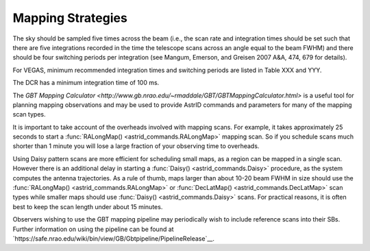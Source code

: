 
Mapping Strategies
------------------

The sky should be sampled five times across the beam (i.e., the scan rate and integration
times should be set such that there are five integrations recorded in the time the telescope
scans across an angle equal to the beam FWHM) and there should be four switching periods per
integration (see Mangum, Emerson, and Greisen 2007 A\&A, 474, 679 for details).  

.. todo:: Add reference to Magnum et al 2007.

For VEGAS, minimum recommended integration times and switching periods are listed in Table XXX
and YYY.  

.. todo:: Add references to tables 10.1 and 10.4 from observer guide.


The DCR has a minimum integration time of 100 ms.

The `GBT Mapping Calculator <http://www.gb.nrao.edu/~rmaddale/GBT/GBTMappingCalculator.html>`
is a useful tool for planning mapping observations and may be used to provide AstrID commands
and parameters for many of the mapping scan types.  

It is important to take account of the overheads involved with mapping scans. For example, it 
takes approximately 25 seconds to start a :func:`RALongMap() <astrid_commands.RALongMap>` mapping 
scan. So if you schedule scans much shorter than 1 minute you will lose a large fraction of your
observing time to overheads. 

.. todo:: Check if this is still the case, I believe the start time for an individual scan has been significantly reduced by now.

Using Daisy pattern scans are more efficient for scheduling small maps,
as a region can be mapped in a single scan.  However there is an additional delay in starting a 
:func:`Daisy() <astrid_commands.Daisy>` procedure, as the system computes the antenna trajectories. 
As a rule of thumb, maps larger than about 10-20 beam FWHM in size should use the :func:`RALongMap() <astrid_commands.RALongMap>`
or :func:`DecLatMap() <astrid_commands.DecLatMap>` scan types while smaller maps should use 
:func:`Daisy() <astrid_commands.Daisy>` scans. For practical reasons, it is often best to keep 
the scan length under about 15 minutes.

Observers wishing to use the GBT mapping pipeline may periodically wish to include reference scans 
into their SBs. Further information on using the pipeline can be found at `https://safe.nrao.edu/wiki/bin/view/GB/Gbtpipeline/PipelineRelease`__.

.. todo:: Check if that links still works and is accessible. Replace if needed. 

